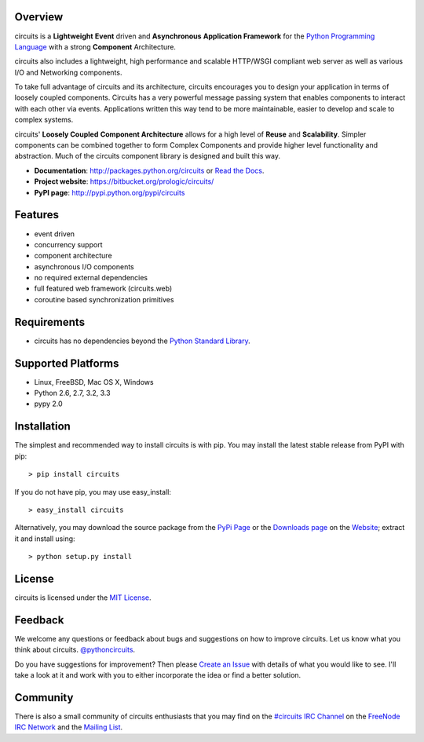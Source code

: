 .. _Python Programming Language: http://www.python.org/
.. _#circuits IRC Channel: http://webchat.freenode.net/?randomnick=1&channels=circuits&uio=d4
.. _FreeNode IRC Network: http://freenode.net
.. _Python Standard Library: http://docs.python.org/library/
.. _Website: https://bitbucket.org/prologic/circuits/
.. _PyPi Page: http://pypi.python.org/pypi/circuits
.. _Read the Docs: http://circuits.readthedocs.org/
.. _MIT License: http://www.opensource.org/licenses/mit-license.php
.. _Create an Issue: https://bitbucket.org/prologic/circuits/issue/new
.. _Mailing List: http://groups.google.com/group/circuits-users
.. _Downloads page: https://bitbucket.org/prologic/circuits/downloads


Overview
--------

circuits is a **Lightweight** **Event** driven and **Asynchronous**
**Application Framework** for the `Python Programming Language`_
with a strong **Component** Architecture.

circuits also includes a lightweight, high performance and scalable
HTTP/WSGI compliant web server as well as various I/O and Networking
components.

To take full advantage of circuits and its architecture, circuits
encourages you to design your application in terms of loosely coupled
components. Circuits has a very powerful message passing system that
enables components to interact with each other via events. Applications
written this way tend to be more maintainable, easier to develop and
scale to complex systems.

circuits' **Loosely Coupled** **Component Architecture** allows for a
high level of **Reuse** and **Scalability**. Simpler components can be
combined together to form Complex Components and provide higher level
functionality and abstraction. Much of the circuits component library is
designed and built this way.

- **Documentation**: http://packages.python.org/circuits or `Read the Docs`_.
- **Project website**: https://bitbucket.org/prologic/circuits/
- **PyPI page**: http://pypi.python.org/pypi/circuits


Features
--------

- event driven
- concurrency support
- component architecture
- asynchronous I/O components
- no required external dependencies
- full featured web framework (circuits.web)
- coroutine based synchronization primitives


Requirements
------------

- circuits has no dependencies beyond the `Python Standard Library`_.


Supported Platforms
-------------------

- Linux, FreeBSD, Mac OS X, Windows
- Python 2.6, 2.7, 3.2, 3.3
- pypy 2.0


Installation
------------

The simplest and recommended way to install circuits is with pip.
You may install the latest stable release from PyPI with pip::

    > pip install circuits

If you do not have pip, you may use easy_install::

    > easy_install circuits

Alternatively, you may download the source package from the
`PyPi Page`_ or the `Downloads page`_ on the
`Website`_; extract it and install using::

    > python setup.py install


License
-------

circuits is licensed under the `MIT License`_.


Feedback
--------

We welcome any questions or feedback about bugs and suggestions on how to
improve circuits. Let us know what you think about circuits. `@pythoncircuits <http://twitter.com/pythoncircuits>`_.

Do you have suggestions for improvement? Then please `Create an Issue`_
with details of what you would like to see. I'll take a look at it and
work with you to either incorporate the idea or find a better solution.


Community
---------

There is also a small community of circuits enthusiasts that you may
find on the `#circuits IRC Channel`_ on the `FreeNode IRC Network`_
and the `Mailing List`_.
